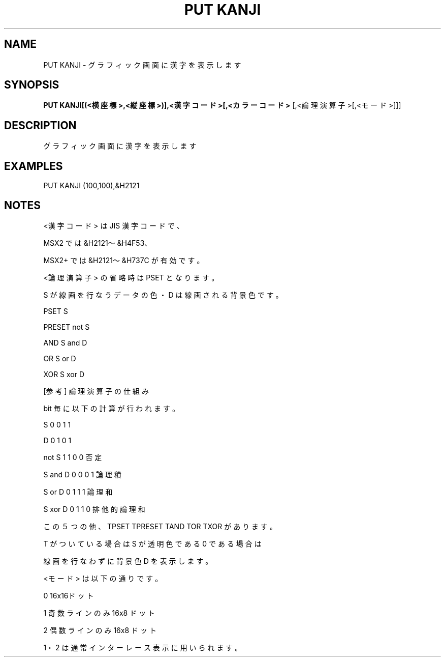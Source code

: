 .TH "PUT KANJI" "1" "2025-05-29" "MSX-BASIC" "User Commands"
.SH NAME
PUT KANJI \- グラフィック画面に漢字を表示します

.SH SYNOPSIS
.B PUT KANJI[(<横座標>,<縦座標>)],<漢字コード>[,<カラーコード>
[,<論理演算子>[,<モード>]]]

.SH DESCRIPTION
.PP
グラフィック画面に漢字を表示します

.SH EXAMPLES
.PP
PUT KANJI (100,100),&H2121

.SH NOTES
.PP
.PP
<漢字コード> は JIS 漢字コードで、
.PP
MSX2 では &H2121～&H4F53、
.PP
MSX2+ では &H2121～&H737C が有効です。
.PP
<論理演算子> の省略時は PSET となります。
.PP
S が線画を行なうデータの色・D は線画される背景色です。
.PP
    PSET   S
.PP
    PRESET not S
.PP
    AND    S and D
.PP
    OR     S or D
.PP
    XOR    S xor D
.PP
    [参考] 論理演算子の仕組み
.PP
           bit 毎に以下の計算が行われます。
.PP
    S       0 0 1 1
.PP
    D       0 1 0 1
.PP
    not S   1 1 0 0 否定
.PP
    S and D 0 0 0 1 論理積
.PP
    S or D  0 1 1 1 論理和
.PP
    S xor D 0 1 1 0 排他的論理和
.PP
この５つの他、TPSET TPRESET TAND TOR TXOR があります。
.PP
T がついている場合は S が透明色である 0 である場合は
.PP
線画を行なわずに背景色 D を表示します。
.PP
<モード> は以下の通りです。
.PP
    0 16x16ドット
.PP
    1 奇数ラインのみ 16x8 ドット
.PP
    2 偶数ラインのみ 16x8 ドット
.PP
1・2 は通常インターレース表示に用いられます。